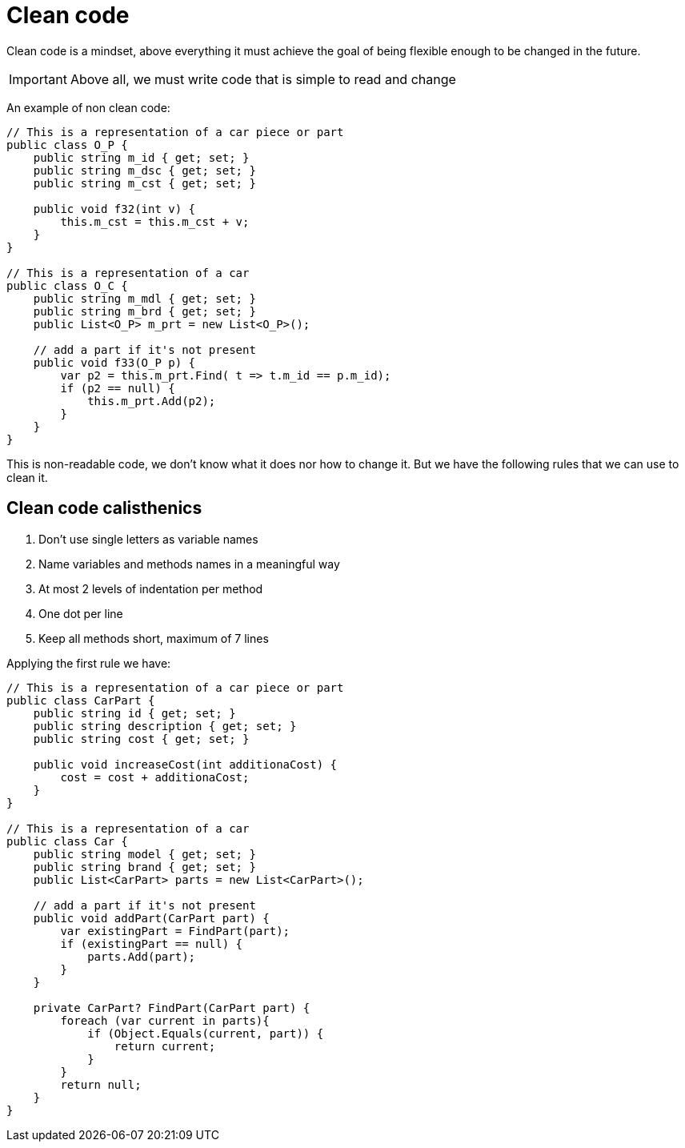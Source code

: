 = Clean code

Clean code is a mindset, above everything it must achieve the goal of being flexible enough to be changed in the future.

IMPORTANT: Above all, we must write code that is simple to read and change

An example of non clean code:

[source,c#]
----
// This is a representation of a car piece or part
public class O_P {
    public string m_id { get; set; }
    public string m_dsc { get; set; }
    public string m_cst { get; set; }

    public void f32(int v) {
        this.m_cst = this.m_cst + v;
    }
}

// This is a representation of a car
public class O_C {
    public string m_mdl { get; set; }
    public string m_brd { get; set; }
    public List<O_P> m_prt = new List<O_P>();

    // add a part if it's not present
    public void f33(O_P p) {
        var p2 = this.m_prt.Find( t => t.m_id == p.m_id);
        if (p2 == null) {
            this.m_prt.Add(p2);
        }
    }
}
----

This is non-readable code, we don't know what it does nor how to change it. But we have the following rules that we can use to clean it.

== Clean code calisthenics

1. Don't use single letters as variable names
2. Name variables and methods names in a meaningful way
3. At most 2 levels of indentation per method
4. One dot per line
5. Keep all methods short, maximum of 7 lines

Applying the first rule we have:
[source,c#]
----
// This is a representation of a car piece or part
public class CarPart {
    public string id { get; set; }
    public string description { get; set; }
    public string cost { get; set; }

    public void increaseCost(int additionaCost) {
        cost = cost + additionaCost;
    }
}

// This is a representation of a car
public class Car {
    public string model { get; set; }
    public string brand { get; set; }
    public List<CarPart> parts = new List<CarPart>();

    // add a part if it's not present
    public void addPart(CarPart part) {
        var existingPart = FindPart(part);
        if (existingPart == null) {
            parts.Add(part);
        }
    }

    private CarPart? FindPart(CarPart part) {
        foreach (var current in parts){
            if (Object.Equals(current, part)) {
                return current;
            }
        }
        return null;
    }
}
----